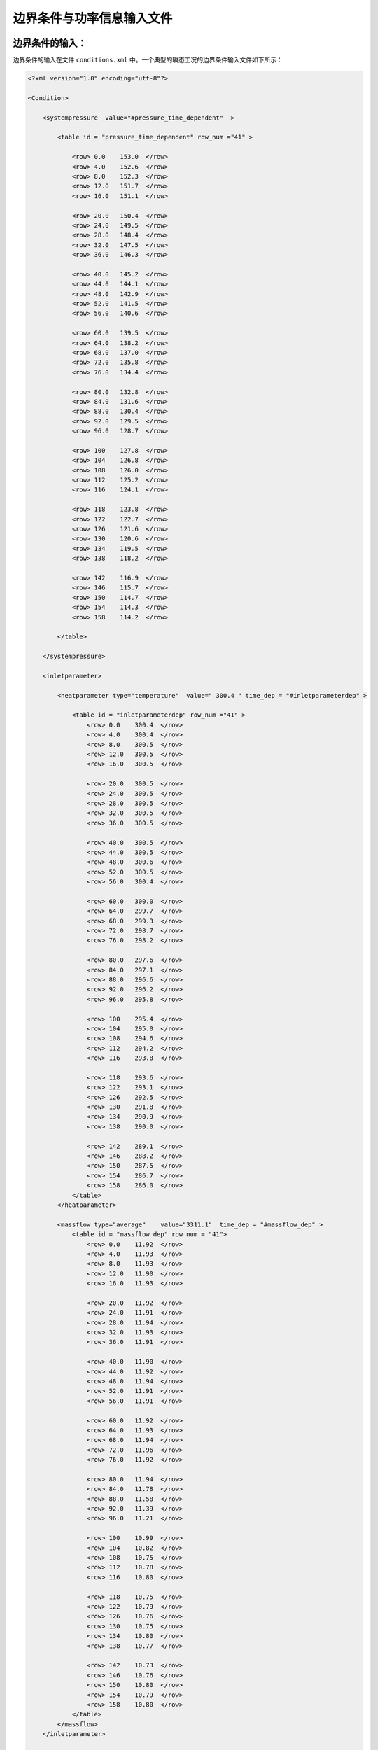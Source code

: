 边界条件与功率信息输入文件
======================================

--------------------------------------
边界条件的输入：
--------------------------------------
边界条件的输入在文件 ``conditions.xml`` 中。一个典型的瞬态工况的边界条件输入文件如下所示：

.. code-block:: xml

    <?xml version="1.0" encoding="utf-8"?>

    <Condition>

        <systempressure  value="#pressure_time_dependent"  > 
            
            <table id = "pressure_time_dependent" row_num ="41" >

                <row> 0.0    153.0  </row>
                <row> 4.0    152.6  </row>
                <row> 8.0    152.3  </row>
                <row> 12.0   151.7  </row>
                <row> 16.0   151.1  </row>

                <row> 20.0   150.4  </row>
                <row> 24.0   149.5  </row>
                <row> 28.0   148.4  </row>
                <row> 32.0   147.5  </row>
                <row> 36.0   146.3  </row>
                
                <row> 40.0   145.2  </row>
                <row> 44.0   144.1  </row>
                <row> 48.0   142.9  </row>
                <row> 52.0   141.5  </row>
                <row> 56.0   140.6  </row>
                
                <row> 60.0   139.5  </row>
                <row> 64.0   138.2  </row>
                <row> 68.0   137.0  </row>
                <row> 72.0   135.8  </row>
                <row> 76.0   134.4  </row>
                
                <row> 80.0   132.8  </row>
                <row> 84.0   131.6  </row>
                <row> 88.0   130.4  </row>
                <row> 92.0   129.5  </row>
                <row> 96.0   128.7  </row>
                
                <row> 100    127.8  </row>
                <row> 104    126.8  </row>
                <row> 108    126.0  </row>
                <row> 112    125.2  </row>
                <row> 116    124.1  </row>

                <row> 118    123.8  </row>
                <row> 122    122.7  </row>
                <row> 126    121.6  </row>
                <row> 130    120.6  </row>
                <row> 134    119.5  </row>
                <row> 138    118.2  </row>

                <row> 142    116.9  </row>
                <row> 146    115.7  </row>
                <row> 150    114.7  </row>
                <row> 154    114.3  </row>
                <row> 158    114.2  </row>

            </table>
        
        </systempressure>
        
        <inletparameter>

            <heatparameter type="temperature"  value=" 300.4 " time_dep = "#inletparameterdep" >

                <table id = "inletparameterdep" row_num ="41" >
                    <row> 0.0    300.4  </row>
                    <row> 4.0    300.4  </row>
                    <row> 8.0    300.5  </row>
                    <row> 12.0   300.5  </row>
                    <row> 16.0   300.5  </row>

                    <row> 20.0   300.5  </row>
                    <row> 24.0   300.5  </row>
                    <row> 28.0   300.5  </row>
                    <row> 32.0   300.5  </row>
                    <row> 36.0   300.5  </row>
                    
                    <row> 40.0   300.5  </row>
                    <row> 44.0   300.5  </row>
                    <row> 48.0   300.6  </row>
                    <row> 52.0   300.5  </row>
                    <row> 56.0   300.4  </row>
                    
                    <row> 60.0   300.0  </row>
                    <row> 64.0   299.7  </row>
                    <row> 68.0   299.3  </row>
                    <row> 72.0   298.7  </row>
                    <row> 76.0   298.2  </row>
                    
                    <row> 80.0   297.6  </row>
                    <row> 84.0   297.1  </row>
                    <row> 88.0   296.6  </row>
                    <row> 92.0   296.2  </row>
                    <row> 96.0   295.8  </row>
                    
                    <row> 100    295.4  </row>
                    <row> 104    295.0  </row>
                    <row> 108    294.6  </row>
                    <row> 112    294.2  </row>
                    <row> 116    293.8  </row>

                    <row> 118    293.6  </row>
                    <row> 122    293.1  </row>
                    <row> 126    292.5  </row>
                    <row> 130    291.8  </row>
                    <row> 134    290.9  </row>
                    <row> 138    290.0  </row>

                    <row> 142    289.1  </row>
                    <row> 146    288.2  </row>
                    <row> 150    287.5  </row>
                    <row> 154    286.7  </row>
                    <row> 158    286.0  </row> 
                </table>
            </heatparameter>
            
            <massflow type="average"    value="3311.1"  time_dep = "#massflow_dep" >
                <table id = "massflow_dep" row_num = "41">
                    <row> 0.0    11.92  </row>
                    <row> 4.0    11.93  </row>
                    <row> 8.0    11.93  </row>
                    <row> 12.0   11.90  </row>
                    <row> 16.0   11.93  </row>

                    <row> 20.0   11.92  </row>
                    <row> 24.0   11.91  </row>
                    <row> 28.0   11.94  </row>
                    <row> 32.0   11.93  </row>
                    <row> 36.0   11.91  </row>
                    
                    <row> 40.0   11.90  </row>
                    <row> 44.0   11.92  </row>
                    <row> 48.0   11.94  </row>
                    <row> 52.0   11.91  </row>
                    <row> 56.0   11.91  </row>
                    
                    <row> 60.0   11.92  </row>
                    <row> 64.0   11.93  </row>
                    <row> 68.0   11.94  </row>
                    <row> 72.0   11.96  </row>
                    <row> 76.0   11.92  </row>
                    
                    <row> 80.0   11.94  </row>
                    <row> 84.0   11.78  </row>
                    <row> 88.0   11.58  </row>
                    <row> 92.0   11.39  </row>
                    <row> 96.0   11.21  </row>
                    
                    <row> 100    10.99  </row>
                    <row> 104    10.82  </row>
                    <row> 108    10.75  </row>
                    <row> 112    10.78  </row>
                    <row> 116    10.80  </row>

                    <row> 118    10.75  </row>
                    <row> 122    10.79  </row>
                    <row> 126    10.76  </row>
                    <row> 130    10.75  </row>
                    <row> 134    10.80  </row>
                    <row> 138    10.77  </row>

                    <row> 142    10.73  </row>
                    <row> 146    10.76  </row>
                    <row> 150    10.80  </row>
                    <row> 154    10.79  </row>
                    <row> 158    10.80  </row>
                </table>
            </massflow>
        </inletparameter>
    
    </Condition>

对于稳态工况下的边界条件，其输入非常简单，例如：

.. code-block:: xml

    <?xml version="1.0" encoding="utf-8"?>
    <Condition>
        <systempressure  value="150.0" > </systempressure>
        <inletparameter>
            <heatparameter type="temperature"  value="250.0"         />
            <massflow      type="average"      value="2000.0"        />
        </inletparameter>
    </Condition>


^^^^^^^^^^^^^^^^^^^^^^^
系统压力边界条件的输入
^^^^^^^^^^^^^^^^^^^^^^^

系统压力边界条件输入的单位为 ``bar`` ，其在节点 ``<systempressure>`` 内定义。

:class:`在稳态工况下` ，如果要指定系统压力为一个常数。
例如，指定系统压力为 ``150bar`` , 那么只需要按照如下的方式输入：

.. code-block:: xml

    <systempressure  value="150.0"  > </systempressure>

:class:`在瞬态工况下` ，如果要指定系统压力与时间的依赖关系时，则需要按照刚才的例子中输入一个表格：

.. code-block:: xml

    <systempressure  value="#pressure_time_dependent"  >  
        <table id = "pressure_time_dependent" row_num ="41" >
            ...
        </table>
    </systempressure>

其中节点 ``<systempressure>`` 的 ``value`` 属性中输入表格 ``<table>`` 的id值，且格式为 :class:`#id`。
就如上面的例子中所示那样。
其中在表格 ``<table>`` 中，第一列输入的是瞬态时间，而第二列输入的是系统压力。


^^^^^^^^^^^^^^^^^^^^^^^
入口边界条件的指定
^^^^^^^^^^^^^^^^^^^^^^^

入口边界条件在节点 ``<inletparameter>`` 内部输入。
其中需要输入入口温度(焓值)边界条件以及入口质量流量边界条件。

入口温度(焓值边界条件)
^^^^^^^^^^^^^^^^^^^^^^^

设置入口温度边界条件指定 ``type="temperature"``，而使用焓值边界条件使用 ``type="enthalpy"``。
当使用温度边界条件时 ``value`` 属性内输入入口的温度，单位为摄氏度。
当使用焓值边界条件时 ``value`` 属性内输入的是入口冷却剂的焓值。

:class:`在稳态工况下` ，不需要输入 ``time_dep`` 属性。例如：

.. code-block:: xml

    <heatparameter type="temperature"  value=" 300.4 " ></heatparameter>

在瞬态工况下 ，需要输入 ``time_dep`` 属性来指定入口的温度或者焓值随时间的变化，其值为时间变化表格的 ``id`` 属性。

.. code-block:: xml

    <heatparameter type="temperature"  value=" 300.4 " time_dep = "#inletparameterdep" >
        <table id = "inletparameterdep" row_num ="41" >
        ...
        </table>
    <heatparameter>

``<table>`` 表格内第一列为瞬态的时间，第二列为对应时间点上的入口工况信息。 

入口质量流量边界条件
^^^^^^^^^^^^^^^^^^^^^^^
入口质量流量边界条件在节点 ``<massflow>`` 中指定。
当输入 ``type="average"`` 时，指定使用入口平均质量流量边界条件，这时在程序开始时通过压降迭代来确定每个通道在入口处压降相等时的质量流量。
当输入 ``type="specific"`` 时，指定对于每个通道的质量流量均为该值。
在 ``value`` 属性中输入入口的质量流量密度，其单位为 :math:`kg/s`。

:class:`在稳态工况下` ，不需要输入 ``time_dep`` 属性。例如：
    
.. code-block:: xml

    <massflow type="average" value="2000.0"        />

:class:`在瞬态工况下` ，需要输入 ``time_dep`` 属性来指定入口质量流量随时间的变化。其输入方式类似于上面，这里不多赘述。
在 ``<table>`` 内，第一列为瞬态时间，第二列为质量流量的变化函数。
对于某一时间点上的质量流量，其值为 ``value`` 内输入值乘以该时刻的表格中的变化函数的值并除以初始时刻表格中的变换函数值。
    


--------------------------------------
功率分布信息的输入：
--------------------------------------

燃料棒的功率分布信息在文件 ``heatflux.xml`` 中输入。
VERSA程序中支持输入2D/1D功率分布信息以及全三维的功率分布信息。


^^^^^^^^^^^^^^^^^^^^^^^^^^^^^^^^^^^^^^^
2D/1D功率分布信息输入
^^^^^^^^^^^^^^^^^^^^^^^^^^^^^^^^^^^^^^^

2D/1D的功率分布指的是对于每一根燃料棒指定一个径向平面上的功率分布，并假定所有的燃料棒在轴向上的功率分布函数的形状都是相同的。
这种功率输入需要给定的信息比较少，但是在一些情况下会与实际情况有较大的偏差。
下面是一个瞬态功率分布的输入文件例子：

.. code-block:: xml

    <?xml version="1.0" encoding="utf-8"?>
    <Heatflux>

        <!--定义热流密度-->
        <!--
            属性Tranvalue使用常数是定义均一热流密度，value可以使用table的id值表示每根燃料棒的平均热流密度分布值。
            属性Axialvalue定义轴向的热流密度分布，Axialvalue使用常数代表在轴向上均匀为常数的热流密度，
            属性Axialvalue为table的id时，表示轴向上每层的热流密度分布表，其中在轴向上的高度坐标采用相对值表示。
            属性timedep表示热流密度与时间的依赖关系。
        -->

        <heatflux tranvalue="#tranheatflux" axialvalue ="#axialheatflux"  average_value = "1.0584" time_dep = "#time_dependent_value">

            <table id="time_dependent_value" row_num = "51" >

                <row>0.0 1.06018</row>
                <row>0.2 1.06188</row>
                <row>0.3 1.06145</row>
                <row>0.6 1.05679</row>
                <row>0.7 1.05594</row>
                <row>1.0 1.06569</row>
                <row>1.2 1.08605</row>
                <row>1.3 1.10980</row>
                <row>1.6 1.13651</row>
                <row>1.7 1.16238</row>
                <row>2.0 1.18868</row>
                <row>2.2 1.21370</row>
                <row>2.3 1.23532</row>
                <row>2.6 1.25610</row>
                <row>2.7 1.28367</row>
                <row>3.0 1.30742</row>
                <row>3.2 1.33201</row>
                <row>3.3 1.37145</row>
                <row>3.6 1.39690</row>
                <row>3.7 1.41895</row>
                <row>4.0 1.44524</row>
                <row>4.2 1.46093</row>
                <row>4.3 1.46051</row>
                <row>4.6 1.46008</row>
                <row>4.7 1.46348</row>
                <row>5.0 1.46348</row>
                <row>5.2 1.46220</row>
                <row>5.3 1.44906</row>
                <row>5.6 1.45075</row>
                <row>5.7 1.46093</row>
                <row>6.0 1.46305</row>
                <row>6.2 1.46814</row>
                <row>6.3 1.46220</row>
                <row>6.6 1.45796</row>
                <row>6.7 1.46517</row>
                <row>7.0 1.46602</row>
                <row>7.2 1.47068</row>
                <row>7.3 1.46941</row>
                <row>7.6 1.45584</row>
                <row>7.7 1.45627</row>
                <row>8.0 1.45669</row>
                <row>8.2 1.46135</row>
                <row>8.3 1.46305</row>
                <row>8.6 1.45754</row>
                <row>8.7 1.45923</row>
                <row>9.0 1.46008</row>
                <row>9.2 1.46051</row>
                <row>9.3 1.45881</row>
                <row>9.6 1.45669</row>
                <row>9.7 1.45839</row>
                <row>10. 1.47026</row>
                
            </table>
        
            <table id="axialheatflux"   row_num="26" >
                <row>   0.000000    0.40   </row>
                <row>   0.020833    0.42   </row>
                <row>   0.062499    0.47   </row>
                <row>   0.104159    0.56   </row>
                <row>   0.145826    0.67   </row>
                <row>   0.187492    0.80   </row>
                <row>   0.229158    0.94   </row>
                <row>   0.270825    1.08   </row>
                <row>   0.312491    1.22   </row>
                <row>   0.354158    1.34   </row>
                <row>   0.395824    1.44   </row>
                <row>   0.437490    1.51   </row>
                <row>   0.479157    1.55   </row>
                <row>   0.520823    1.55   </row>
                <row>   0.562489    1.51   </row>
                <row>   0.604156    1.44   </row>
                <row>   0.645822    1.34   </row>
                <row>   0.687489    1.22   </row>
                <row>   0.729156    1.08   </row>
                <row>   0.770822    0.94   </row>
                <row>   0.812489    0.80   </row>
                <row>   0.854156    0.67   </row>
                <row>   0.895822    0.56   </row>
                <row>   0.937488	0.47   </row>
                <row>   0.041666    0.42   </row>
                <row>   1.000000    0.40   </row>
            </table>

            <table id ="tranheatflux" row_num ="25" >
                <row> 1   0.85 </row>  <row> 2   0.85 </row> <row> 3   0.85 </row> 
                <row> 4   0.85 </row>  <row> 5   0.85 </row> 
                <row> 6   0.85 </row>  <row> 7   1.00 </row> <row> 8   1.00 </row> 
                <row> 9   1.00 </row>  <row> 10  0.85 </row> 
                <row> 11  0.85 </row>  <row> 12  1.00 </row> <row> 13  0.00 </row> 
                <row> 14  1.00 </row>  <row> 15  0.85 </row> 
                <row> 16  0.85 </row>  <row> 17  1.00 </row> <row> 18  1.00 </row> 
                <row> 19  1.00 </row>  <row> 20  0.85 </row> 
                <row> 21  0.85 </row>  <row> 22  0.85 </row> <row> 23  0.85 </row> 
                <row> 24  0.85 </row>  <row> 25  0.85 </row> 
            </table>
        
        </heatflux>
    
    </Heatflux>

在上面的输入中，功率分布信息在节点 ``<heatflux>`` 中指定：

.. code-block:: xml
    
    <heatflux tranvalue="#tranheatflux" axialvalue ="#axialheatflux"  average_value = "1.0584" time_dep = "#time_dependent_value">

其中的输入信息为：

- ``tranvalue``     : 径向燃料元件功率分布信息，输入一个表格的id或者一个常数。当输入一个常数时，指定所有的燃料棒均为该值。
- ``axialvalue``    : 燃料棒在径向上的功率分布表格的id值。
- ``average_value`` : 燃料棒功率分布的平均值。
- ``time_dep``      ：燃料棒功率时间变换函数表格的id值。在稳态工况下可以不输入。

^^^^^^^^^^^^^^^^^^^^^^^^^^^^^^^^^^^^^^^
3维功率分布信息的输入
^^^^^^^^^^^^^^^^^^^^^^^^^^^^^^^^^^^^^^^
由于三维功率输入需要输入较多的信息，因此使用一个二进制文件输入。例如：
    
.. code-block:: xml
    
    <heatflux power_3d ="true" average_value = "0.3414" power_file = "power.bin" />

当设置 ``power_3d ="true"`` 时指定使用三维的功率分布信息。其中 ``power_file`` 为二进制功率分布文件的名称，其位于算例的 ``condition`` 目录下。 ``average_value`` 为燃料棒功率分布的平均值。

而二进制文件的格式为：

.. code-block:: xml

    int(轴向功率分布节点数)
    double[](轴向分段节点无量纲位置) 
    double[](第一根燃料棒对应节点上的功率分布)
    double[](第二根燃料棒对应节点上的功率分布)
    double[](第三根燃料棒对应节点上的功率分布)
    ...
